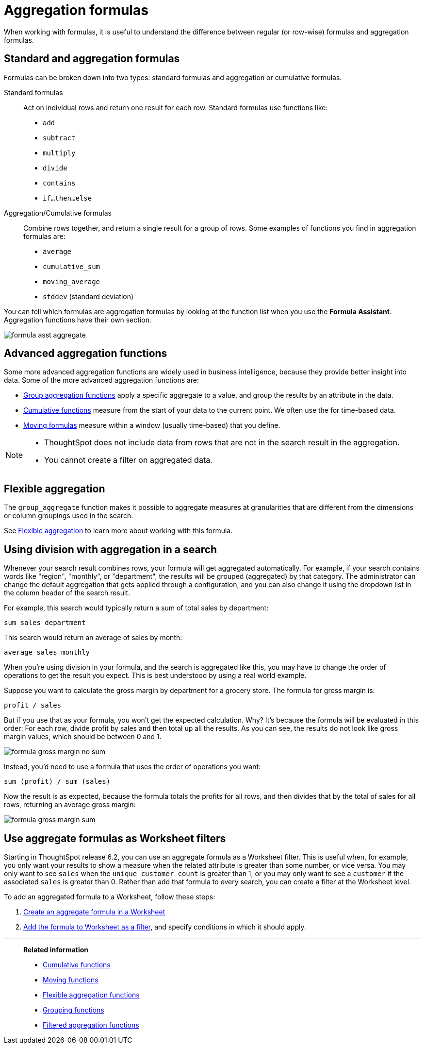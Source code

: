 = Aggregation formulas
:last_updated: 02/01/2021
:linkattrs:
:experimental:
:page-aliases: /complex-search/aggregation-formulas.adoc

When working with formulas, it is useful to understand the difference between regular (or row-wise) formulas and aggregation formulas.

[#formula-aggregate-standard]
== Standard and aggregation formulas

Formulas can be broken down into two types: standard formulas and aggregation or cumulative formulas.

Standard formulas::
Act on individual rows and return one result for each row. Standard formulas use functions like:

* `add`
* `subtract`
* `multiply`
* `divide`
* `contains`
* `if...then...else`

Aggregation/Cumulative formulas::
Combine rows together, and return a single result for a group of rows.
Some examples of functions you find in aggregation formulas are:

* `average`
* `cumulative_sum`
* `moving_average`
* `stddev` (standard deviation)

You can tell which formulas are aggregation formulas by looking at the function list when you use the  *Formula Assistant*.
Aggregation functions have their own section.

image::formula-asst-aggregate.png[]

[#formula-aggregate-advanced]
== Advanced aggregation functions

Some more advanced aggregation functions are widely used in business intelligence, because they provide better insight into data.
Some of the more advanced aggregation functions are:

* xref:formulas-aggregation-group.adoc[Group aggregation functions] apply a specific aggregate to a value, and group the results by an attribute in the data.
* xref:formulas-cumulative.adoc[Cumulative functions] measure from the start of your data to the current point. We often use the for time-based data.
* xref:formulas-moving.adoc[Moving formulas] measure within a window (usually time-based) that you define.

[NOTE]
====
* ThoughtSpot does not include data from rows that are not in the search result in the aggregation.
* You cannot create a filter on aggregated data.
====

[#formula-aggregate-flexible]
== Flexible aggregation

The `group_aggregate` function makes it possible to aggregate measures at granularities that are different from the dimensions or column groupings used in the search.

See xref:formulas-aggregation-flexible.adoc[Flexible aggregation] to learn more about working with this formula.

[#formula-aggregate-division]
== Using division with aggregation in a search

Whenever your search result combines rows, your formula will get aggregated automatically.
For example, if your search contains words like "region", "monthly", or "department", the results will be grouped (aggregated) by that category.
The administrator can change the default aggregation that gets applied through a configuration, and you can also change it using the dropdown list in the column header of the search result.

For example, this search would typically return a sum of total sales by department:

[source]
----
sum sales department
----

This search would return an average of sales by month:

[source]
----
average sales monthly
----

When you're using division in your formula, and the search is aggregated like this, you may have to change the order of operations to get the result you expect.
This is best understood by using a real world example.

Suppose you want to calculate the gross margin by department for a grocery store.
The formula for gross margin is:

[source]
----
profit / sales
----

But if you use that as your formula, you won't get the expected calculation.
Why?
It's because the formula will be evaluated in this order: For each row, divide profit by sales and then total up all the results.
As you can see, the results do not look like gross margin values, which should be between 0 and 1.

image::formula_gross_margin_no_sum.png[]

Instead, you'd need to use a formula that uses the order of operations you want:

[source]
----
sum (profit) / sum (sales)
----

Now the result is as expected, because the formula totals the profits for all rows, and then divides that by the total of sales for all rows, returning an average gross margin:

image::formula_gross_margin_sum.png[]

[#formula-aggregate-filter]
== Use aggregate formulas as Worksheet filters

Starting in ThoughtSpot release 6.2, you can use an aggregate formula as a Worksheet filter.
This is useful when, for example, you only want your results to show a measure when the related attribute is greater than some number, or vice versa.
You may only want to see `sales` when the `unique customer count` is greater than 1, or you may only want to see a `customer` if the associated `sales` is greater than 0.
Rather than add that formula to every search, you can create a filter at the Worksheet level.

To add an aggregated formula to a Worksheet, follow these steps:

. xref:worksheet-formula.adoc[Create an aggregate formula in a Worksheet]
. xref:worksheet-filter.adoc[Add the formula to Worksheet as a filter], and specify conditions in which it should apply.

'''
> **Related information**
>
> * xref:formulas-cumulative.adoc[Cumulative functions]
> * xref:formulas-moving.adoc[Moving functions]
> * xref:formulas-aggregation-flexible.adoc[Flexible aggregation functions]
> * xref:formulas-aggregation-group.adoc[Grouping functions]
> * xref:formulas-aggregation-filtered.adoc[Filtered aggregation functions]